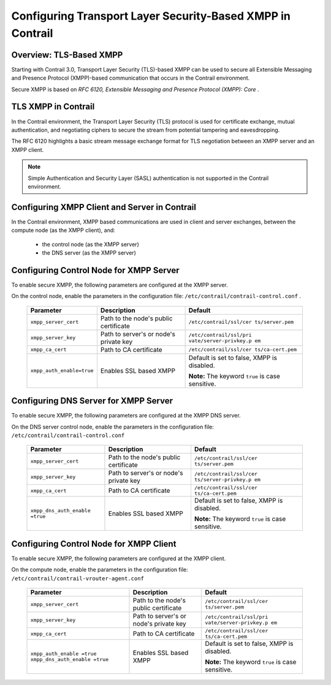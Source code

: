 
===========================================================
Configuring Transport Layer Security-Based XMPP in Contrail
===========================================================



Overview: TLS-Based XMPP
-------------------------

Starting with Contrail 3.0, Transport Layer Security (TLS)-based XMPP can be used to secure all Extensible Messaging and Presence Protocol (XMPP)-based communication that occurs in the Contrail environment.

Secure XMPP is based on *RFC 6120, Extensible Messaging and Presence Protocol (XMPP): Core* .



TLS XMPP in Contrail
--------------------

In the Contrail environment, the Transport Layer Security (TLS) protocol is used for certificate exchange, mutual authentication, and negotiating ciphers to secure the stream from potential tampering and eavesdropping.

The RFC 6120 highlights a basic stream message exchange format for TLS negotiation between an XMPP server and an XMPP client.


.. note:: Simple Authentication and Security Layer (SASL) authentication is not supported in the Contrail environment.





Configuring XMPP Client and Server in Contrail
----------------------------------------------

In the Contrail environment, XMPP based communications are used in client and server exchanges, between the compute node (as the XMPP client), and:

   - the control node (as the XMPP server)


   - the DNS server (as the XMPP server)




Configuring Control Node for XMPP Server
----------------------------------------

To enable secure XMPP, the following parameters are configured at the XMPP server.

On the control node, enable the parameters in the configuration file: ``/etc/contrail/contrail-control.conf`` .

	+---------------------------+-----------------------+-------------------------+
	| Parameter                 | Description           | Default                 |
	+===========================+=======================+=========================+
	| ``xmpp_server_cert``      | Path to the node's    | ``/etc/contrail/ssl/cer |
	|                           | public certificate    | ts/server.pem``         |
	+---------------------------+-----------------------+-------------------------+
	| ``xmpp_server_key``       | Path to server's or   | ``/etc/contrail/ssl/pri |
	|                           | node's private key    | vate/server-privkey.p   |
	|                           |                       | em``                    |
	+---------------------------+-----------------------+-------------------------+
	| ``xmpp_ca_cert``          | Path to CA            | ``/etc/contrail/ssl/cer |
	|                           | certificate           | ts/ca-cert.pem``        |
	+---------------------------+-----------------------+-------------------------+
	| ``xmpp_auth_enable=true`` | Enables SSL based     | Default is set to       |
	|                           | XMPP                  | false, XMPP is          |
	|                           |                       | disabled.               |
	|                           |                       |                         |
	|                           |                       | **Note:** The keyword   |
	|                           |                       | ``true`` is case        |
	|                           |                       | sensitive.              |
	+---------------------------+-----------------------+-------------------------+





Configuring DNS Server for XMPP Server
--------------------------------------

To enable secure XMPP, the following parameters are configured at the XMPP DNS server.

On the DNS server control node, enable the parameters in the configuration file: ``/etc/contrail/contrail-control.conf`` 

	+---------------------------+-----------------------+-------------------------+
	| Parameter                 | Description           | Default                 |
	+===========================+=======================+=========================+
	| ``xmpp_server_cert``      | Path to the node's    | ``/etc/contrail/ssl/cer |
	|                           | public certificate    | ts/server.pem``         |
	+---------------------------+-----------------------+-------------------------+
	| ``xmpp_server_key``       | Path to server's or   | ``/etc/contrail/ssl/cer |
	|                           | node's private key    | ts/server-privkey.p     |
	|                           |                       | em``                    |
	+---------------------------+-----------------------+-------------------------+
	| ``xmpp_ca_cert``          | Path to CA            | ``/etc/contrail/ssl/cer |
	|                           | certificate           | ts/ca-cert.pem``        |
	+---------------------------+-----------------------+-------------------------+
	| ``xmpp_dns_auth_enable    | Enables SSL based     | Default is set to       |
	| =true``                   | XMPP                  | false, XMPP is          |
	|                           |                       | disabled.               |
	|                           |                       |                         |
	|                           |                       | **Note:** The keyword   |
	|                           |                       | ``true`` is case        |
	|                           |                       | sensitive.              |
	+---------------------------+-----------------------+-------------------------+



Configuring Control Node for XMPP Client
----------------------------------------

To enable secure XMPP, the following parameters are configured at the XMPP client.

On the compute node, enable the parameters in the configuration file: ``/etc/contrail/contrail-vrouter-agent.conf`` 

	+---------------------------+-----------------------+-------------------------+
	| Parameter                 | Description           | Default                 |
	+===========================+=======================+=========================+
	| ``xmpp_server_cert``      | Path to the node's    | ``/etc/contrail/ssl/cer |
	|                           | public certificate    | ts/server.pem``         |
	+---------------------------+-----------------------+-------------------------+
	| ``xmpp_server_key``       | Path to server's or   | ``/etc/contrail/ssl/pri |
	|                           | node's private key    | vate/server-privkey.p   |
	|                           |                       | em``                    |
	+---------------------------+-----------------------+-------------------------+
	| ``xmpp_ca_cert``          | Path to CA            | ``/etc/contrail/ssl/cer |
	|                           | certificate           | ts/ca-cert.pem``        |
	+---------------------------+-----------------------+-------------------------+
	| ``xmpp_auth_enable        | Enables SSL based     | Default is set to       |
	| =true``                   | XMPP                  | false, XMPP is          |
	| ``xmpp_dns_auth_enable    |                       | disabled.               |
	| =true``                   |                       |                         |
	|                           |                       | **Note:** The keyword   |
	|                           |                       | ``true`` is case        |
	|                           |                       | sensitive.              |
	+---------------------------+-----------------------+-------------------------+


